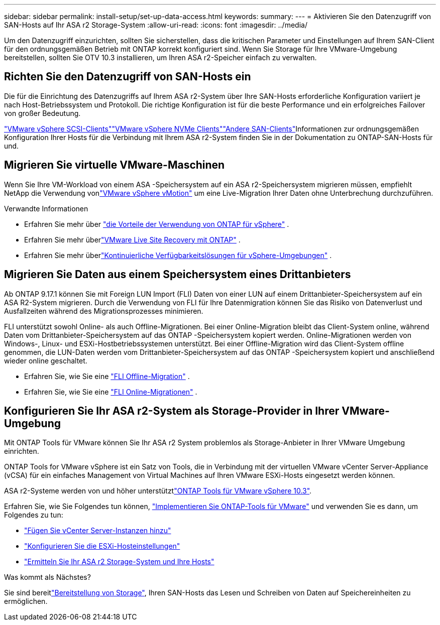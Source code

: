 ---
sidebar: sidebar 
permalink: install-setup/set-up-data-access.html 
keywords:  
summary:  
---
= Aktivieren Sie den Datenzugriff von SAN-Hosts auf Ihr ASA r2 Storage-System
:allow-uri-read: 
:icons: font
:imagesdir: ../media/


[role="lead"]
Um den Datenzugriff einzurichten, sollten Sie sicherstellen, dass die kritischen Parameter und Einstellungen auf Ihrem SAN-Client für den ordnungsgemäßen Betrieb mit ONTAP korrekt konfiguriert sind. Wenn Sie Storage für Ihre VMware-Umgebung bereitstellen, sollten Sie OTV 10.3 installieren, um Ihren ASA r2-Speicher einfach zu verwalten.



== Richten Sie den Datenzugriff von SAN-Hosts ein

Die für die Einrichtung des Datenzugriffs auf Ihrem ASA r2-System über Ihre SAN-Hosts erforderliche Konfiguration variiert je nach Host-Betriebssystem und Protokoll. Die richtige Konfiguration ist für die beste Performance und ein erfolgreiches Failover von großer Bedeutung.

link:https://docs.netapp.com/us-en/ontap-sanhost/hu_vsphere_8.html["VMware vSphere SCSI-Clients"^]link:https://docs.netapp.com/us-en/ontap-sanhost/nvme_esxi_8.html["VMware vSphere NVMe Clients"^]link:https://docs.netapp.com/us-en/ontap-sanhost/overview.html["Andere SAN-Clients"^]Informationen zur ordnungsgemäßen Konfiguration Ihrer Hosts für die Verbindung mit Ihrem ASA r2-System finden Sie in der Dokumentation zu ONTAP-SAN-Hosts für und.



== Migrieren Sie virtuelle VMware-Maschinen

Wenn Sie Ihre VM-Workload von einem ASA -Speichersystem auf ein ASA r2-Speichersystem migrieren müssen, empfiehlt NetApp die Verwendung vonlink:https://www.vmware.com/products/cloud-infrastructure/vsphere-foundation["VMware vSphere vMotion"^] um eine Live-Migration Ihrer Daten ohne Unterbrechung durchzuführen.

.Verwandte Informationen
* Erfahren Sie mehr über link:https://docs.netapp.com/us-en/ontap-apps-dbs/vmware/vmware-vsphere-why.html["die Vorteile der Verwendung von ONTAP für vSphere"^] .
* Erfahren Sie mehr überlink:https://docs.netapp.com/us-en/ontap-apps-dbs/vmware/vmware-srm-overview.html["VMware Live Site Recovery mit ONTAP"^] .
* Erfahren Sie mehr überlink:https://docs.netapp.com/us-en/ontap-apps-dbs/vmware/vmware_vmsc_overview.html#continuous-availability-solutions-for-vsphere-environments["Kontinuierliche Verfügbarkeitslösungen für vSphere-Umgebungen"^] .




== Migrieren Sie Daten aus einem Speichersystem eines Drittanbieters

Ab ONTAP 9.17.1 können Sie mit Foreign LUN Import (FLI) Daten von einer LUN auf einem Drittanbieter-Speichersystem auf ein ASA R2-System migrieren. Durch die Verwendung von FLI für Ihre Datenmigration können Sie das Risiko von Datenverlust und Ausfallzeiten während des Migrationsprozesses minimieren.

FLI unterstützt sowohl Online- als auch Offline-Migrationen. Bei einer Online-Migration bleibt das Client-System online, während Daten vom Drittanbieter-Speichersystem auf das ONTAP -Speichersystem kopiert werden. Online-Migrationen werden von Windows-, Linux- und ESXi-Hostbetriebssystemen unterstützt. Bei einer Offline-Migration wird das Client-System offline genommen, die LUN-Daten werden vom Drittanbieter-Speichersystem auf das ONTAP -Speichersystem kopiert und anschließend wieder online geschaltet.

* Erfahren Sie, wie Sie eine link:https://docs.netapp.com/us-en/ontap-fli/san-migration//concept_fli_offline_workflow.html["FLI Offline-Migration"^] .
* Erfahren Sie, wie Sie eine link:https://docs.netapp.com/us-en/ontap-fli/san-migration//concept_fli_online_workflow.html["FLI Online-Migrationen"^] .




== Konfigurieren Sie Ihr ASA r2-System als Storage-Provider in Ihrer VMware-Umgebung

Mit ONTAP Tools für VMware können Sie Ihr ASA r2 System problemlos als Storage-Anbieter in Ihrer VMware Umgebung einrichten.

ONTAP Tools for VMware vSphere ist ein Satz von Tools, die in Verbindung mit der virtuellen VMware vCenter Server-Appliance (vCSA) für ein einfaches Management von Virtual Machines auf Ihren VMware ESXi-Hosts eingesetzt werden können.

ASA r2-Systeme werden von  und höher unterstütztlink:https://docs.netapp.com/us-en/ontap-tools-vmware-vsphere-10/concepts/ontap-tools-overview.html["ONTAP Tools für VMware vSphere 10.3"^].

Erfahren Sie, wie Sie Folgendes tun können, link:https://docs.netapp.com/us-en/ontap-tools-vmware-vsphere-10/deploy/ontap-tools-deployment.html["Implementieren Sie ONTAP-Tools für VMware"^] und verwenden Sie es dann, um Folgendes zu tun:

* link:https://docs.netapp.com/us-en/ontap-tools-vmware-vsphere-10/configure/add-vcenter.html["Fügen Sie vCenter Server-Instanzen hinzu"^]
* link:https://docs.netapp.com/us-en/ontap-tools-vmware-vsphere-10/configure/configure-esx-server-multipath-and-timeout-settings.html["Konfigurieren Sie die ESXi-Hosteinstellungen"^]
* link:https://docs.netapp.com/us-en/ontap-tools-vmware-vsphere-10/configure/discover-storage-systems-and-hosts.html["Ermitteln Sie Ihr ASA r2 Storage-System und Ihre Hosts"^]


.Was kommt als Nächstes?
Sie sind bereitlink:../manage-data/provision-san-storage.html["Bereitstellung von Storage"], Ihren SAN-Hosts das Lesen und Schreiben von Daten auf Speichereinheiten zu ermöglichen.
